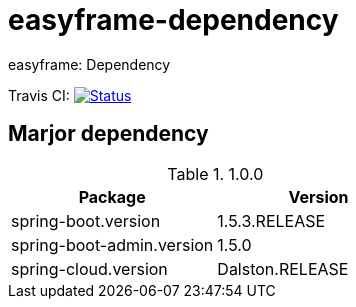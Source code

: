 = easyframe-dependency

easyframe: Dependency

Travis CI: image:https://travis-ci.org/easyframe/easyframe-dependency.svg?branch=master[Status, link=https://travis-ci.org/easyframe/easyframe-dependency]

== Marjor dependency

.1.0.0
|===
|Package |Version

|spring-boot.version
|1.5.3.RELEASE

|spring-boot-admin.version
|1.5.0

|spring-cloud.version
|Dalston.RELEASE
|
|===
